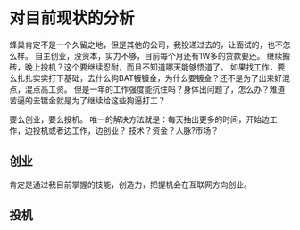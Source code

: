 * 对目前现状的分析
  蜂巢肯定不是一个久留之地，但是其他的公司，我投递过去的，让面试的，也不怎么样。
  自主创业，没资本，实力不够，目前每个月还有1W多的贷款要还。
  继续搬砖，晚上投机？这个要继续忍耐，而且不知道哪天能够悟道了。
  如果找工作，要么扎扎实实打下基础，去什么狗BAT镀镀金，为什么要镀金？还不是为了出来好混点，混点高工资。
  但是一年的工作强度能抗住吗？身体出问题了，怎么办？难道苦逼的去镀金就是为了继续给这些狗逼打工？

  要么创业，要么投机。
  唯一的解决方法就是：每天抽出更多的时间，开始边工作，边投机或者边工作，边创业？
  技术？资金？人脉?市场？
** 创业
   肯定是通过我目前掌握的技能，创造力，把握机会在互联网方向创业。
** 投机
